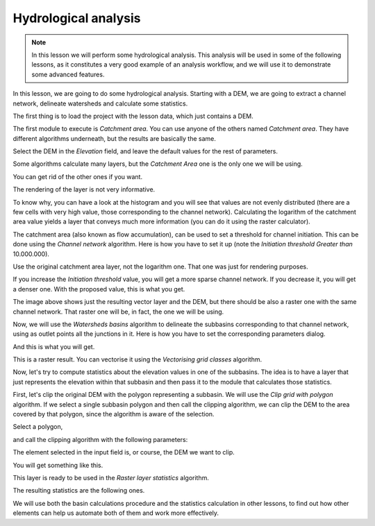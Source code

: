 Hydrological analysis
============================================================


.. note:: In this lesson we will perform some hydrological analysis. This analysis will be used in some of the following lessons, as it constitutes a very good example of an analysis workflow, and we will use it to demonstrate some advanced features.


In this lesson, we are going to do some hydrological analysis. Starting with a DEM, we are going to extract a channel network, delineate watersheds and calculate some statistics. 


The first thing is to load the project with the lesson data, which just contains a DEM.

.. image:: img/hydro/dem.png


The first module to execute is *Catchment area*. You can use anyone of  the others named *Catchment area*. They have different algorithms underneath, but the results are basically the same.

Select the DEM in the *Elevation* field, and leave the default values for the rest of parameters.

.. image:: img/hydro/catchmentarea.png

Some algorithms calculate many layers, but the *Catchment Area* one is the only one we will be using.

You can get rid of the other ones if you want.

The rendering of the layer is not very informative. 

.. image:: img/hydro/catchmentlayer.png

To know why, you can have a look at the histogram and you will see that values are not evenly distributed (there are a few cells with very high value, those corresponding to the channel network). Calculating the logarithm of the catchment area value yields a layer that conveys much more information (you can do it using the raster calculator).

.. image:: img/hydro/catchmentlayerlog.png

The catchment area (also known as flow accumulation), can be used to set a threshold for channel initiation. This can be done using the *Channel network* algorithm. Here is how you have to set it up (note the *Initiation threshold* *Greater than* 10.000.000).

.. image:: img/hydro/channelnetwork.png 


Use the original catchment area layer, not the logarithm one. That one was just for rendering purposes.

If you increase the *Initiation threshold* value, you will get a more sparse channel network. If you decrease it, you will get a denser one. With the proposed value, this is what you get.

.. image:: img/hydro/channelnetworklayer.png 


The image above shows just the resulting vector layer and the DEM, but there should be also a raster one with the same channel network. That raster one will be, in fact, the one we will be using.

Now, we will use the *Watersheds basins* algorithm to delineate the subbasins corresponding to that channel network, using as outlet points all the junctions in it. Here is how you have to set the corresponding parameters dialog.

.. image:: img/hydro/watersheds.png 


And this is what you will get.

.. image:: img/hydro/watershedslayer.png 

This is a raster result. You can vectorise it using the *Vectorising grid classes* algorithm.

.. image:: img/hydro/vectorising.png 

.. image:: img/hydro/watershedslayervector.png 


Now, let's try to compute statistics about the elevation values in one of the subbasins. The idea is to have a layer that just represents the elevation within that subbasin and then pass it to the module that calculates those statistics.

First, let's clip the original DEM with the polygon representing a subbasin. We will use the *Clip grid with polygon* algorithm. If we select a single subbasin polygon and then call the clipping algorithm, we can clip the DEM to the area covered by that polygon, since the algorithm is aware of the selection.

Select a polygon,

.. image:: img/hydro/selectedpolygon.png 

and call the clipping algorithm with the following parameters:

.. image:: img/hydro/clipgrid.png 

The element selected in the input field is, or course, the DEM we want to clip.

You will get something like this.

.. image:: img/hydro/clippeddem.png 


This layer is ready to be used in the *Raster layer statistics* algorithm.

.. image:: img/hydro/rasterstats.png 

The resulting statistics are the following ones.

.. image:: img/hydro/stats.png 

We will use both the basin calculations procedure and the statistics calculation in other lessons, to find out how other elements can help us automate both of them and work more effectively.
